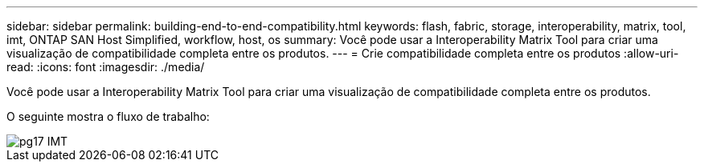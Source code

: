 ---
sidebar: sidebar 
permalink: building-end-to-end-compatibility.html 
keywords: flash, fabric, storage, interoperability, matrix, tool, imt, ONTAP SAN Host Simplified, workflow, host, os 
summary: Você pode usar a Interoperability Matrix Tool para criar uma visualização de compatibilidade completa entre os produtos. 
---
= Crie compatibilidade completa entre os produtos
:allow-uri-read: 
:icons: font
:imagesdir: ./media/


[role="lead"]
Você pode usar a Interoperability Matrix Tool para criar uma visualização de compatibilidade completa entre os produtos.

O seguinte mostra o fluxo de trabalho:

image::pg17_imt.png[pg17 IMT]
